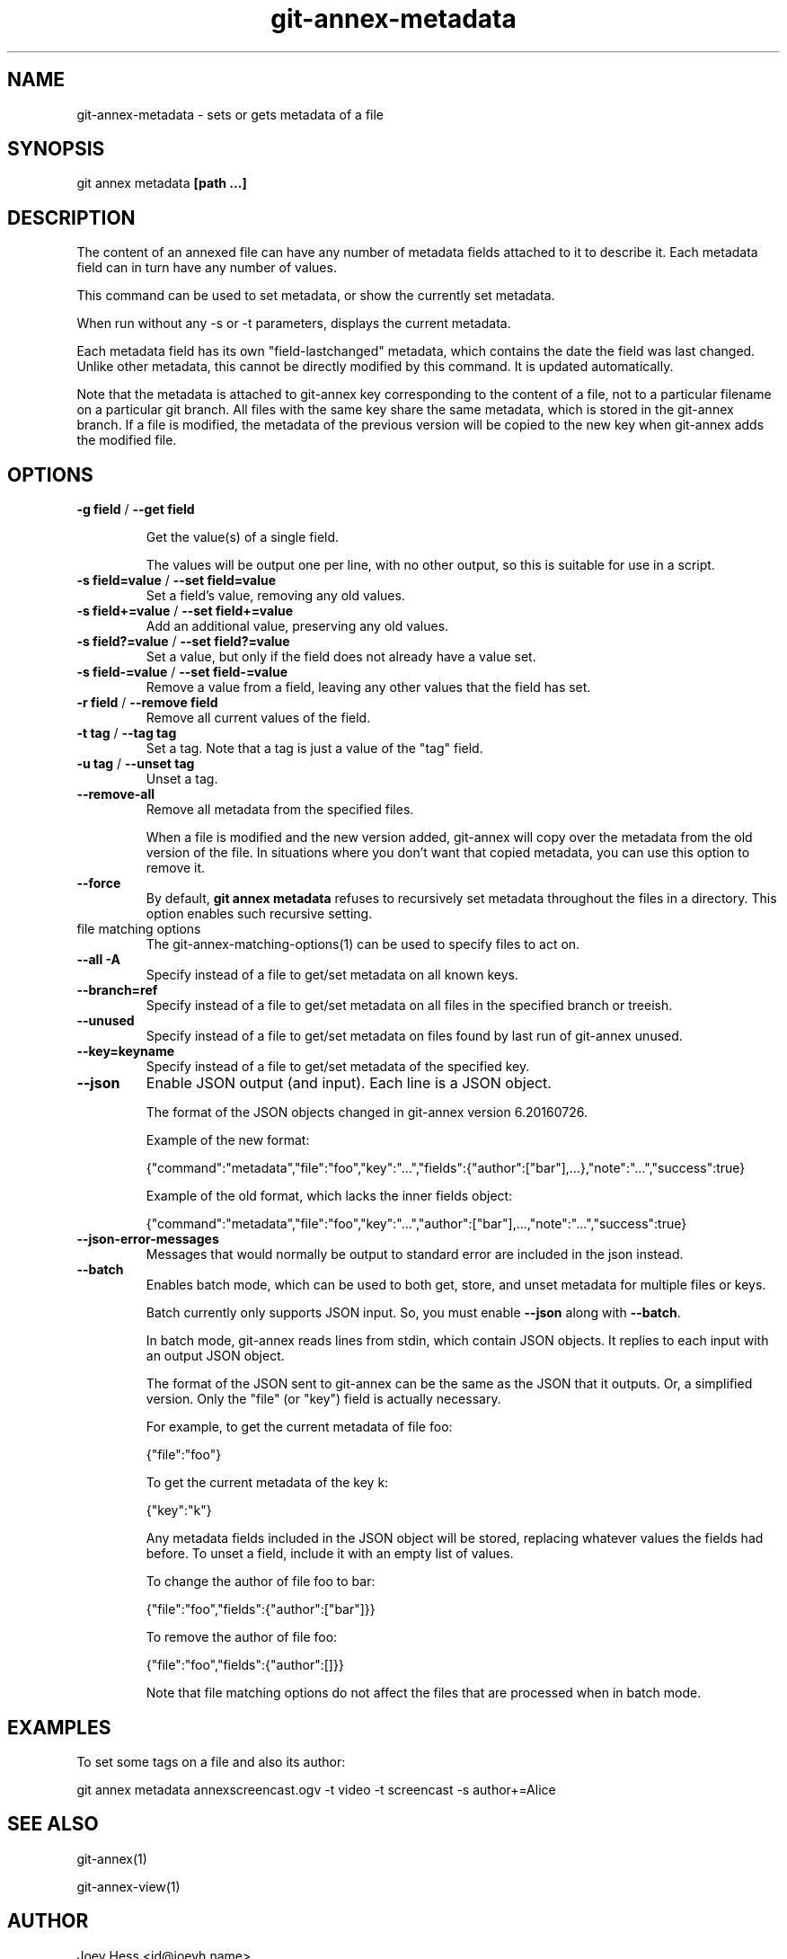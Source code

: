 .TH git-annex-metadata 1
.SH NAME
git-annex-metadata \- sets or gets metadata of a file
.PP
.SH SYNOPSIS
git annex metadata \fB[path ...]\fP
.PP
.SH DESCRIPTION
The content of an annexed file can have any number of metadata fields
attached to it to describe it. Each metadata field can in turn
have any number of values.
.PP
This command can be used to set metadata, or show the currently set
metadata.
.PP
When run without any \-s or \-t parameters, displays the current metadata.
.PP
Each metadata field has its own "field\-lastchanged" metadata, which
contains the date the field was last changed. Unlike other metadata,
this cannot be directly modified by this command. It is updated
automatically.
.PP
Note that the metadata is attached to git-annex key corresponding to the 
content of a file, not to a particular filename on a particular git branch.
All files with the same key share the same metadata, which is
stored in the git-annex branch. If a file is modified, the metadata
of the previous version will be copied to the new key when git-annex adds
the modified file.
.PP
.SH OPTIONS
.IP "\fB\-g field\fP / \fB\-\-get field\fP"
.IP
Get the value(s) of a single field.
.IP
The values will be output one per line, with no other output, so
this is suitable for use in a script.
.IP
.IP "\fB\-s field=value\fP / \fB\-\-set field=value\fP"
Set a field's value, removing any old values.
.IP
.IP "\fB\-s field+=value\fP / \fB\-\-set field+=value\fP"
Add an additional value, preserving any old values.
.IP
.IP "\fB\-s field?=value\fP / \fB\-\-set field?=value\fP"
Set a value, but only if the field does not already have a value set.
.IP
.IP "\fB\-s field\-=value\fP / \fB\-\-set field\-=value\fP"
Remove a value from a field, leaving any other values that the field has
set.
.IP
.IP "\fB\-r field\fP / \fB\-\-remove field\fP"
Remove all current values of the field.
.IP
.IP "\fB\-t tag\fP / \fB\-\-tag tag\fP"
Set a tag. Note that a tag is just a value of the "tag" field.
.IP
.IP "\fB\-u tag\fP / \fB\-\-unset tag\fP"
Unset a tag.
.IP
.IP "\fB\-\-remove\-all\fP"
Remove all metadata from the specified files.
.IP
When a file is modified and the new version added, git-annex will copy
over the metadata from the old version of the file. In situations where
you don't want that copied metadata, you can use this option to remove
it.
.IP
.IP "\fB\-\-force\fP"
By default, \fBgit annex metadata\fP refuses to recursively set metadata
throughout the files in a directory. This option enables such recursive
setting.
.IP
.IP "file matching options"
The git-annex\-matching\-options(1)
can be used to specify files to act on.
.IP
.IP "\fB\-\-all\fP \fB\-A\fP"
Specify instead of a file to get/set metadata on all known keys.
.IP
.IP "\fB\-\-branch=ref\fP"
Specify instead of a file to get/set metadata on all files in the
specified branch or treeish.
.IP
.IP "\fB\-\-unused\fP"
Specify instead of a file to get/set metadata on
files found by last run of git-annex unused.
.IP
.IP "\fB\-\-key=keyname\fP"
Specify instead of a file to get/set metadata of the specified key.
.IP
.IP "\fB\-\-json\fP"
Enable JSON output (and input). Each line is a JSON object.
.IP
The format of the JSON objects changed in git-annex version 6.20160726.
.IP
Example of the new format:
.IP
 {"command":"metadata","file":"foo","key":"...","fields":{"author":["bar"],...},"note":"...","success":true}
.IP
Example of the old format, which lacks the inner fields object:
.IP
 {"command":"metadata","file":"foo","key":"...","author":["bar"],...,"note":"...","success":true}
.IP
.IP "\fB\-\-json\-error\-messages\fP"
Messages that would normally be output to standard error are included in
the json instead.
.IP
.IP "\fB\-\-batch\fP"
Enables batch mode, which can be used to both get, store, and unset
metadata for multiple files or keys.
.IP
Batch currently only supports JSON input. So, you must
enable \fB\-\-json\fP along with \fB\-\-batch\fP.
.IP
In batch mode, git-annex reads lines from stdin, which contain
JSON objects. It replies to each input with an output JSON object.
.IP
The format of the JSON sent to git-annex can be the same as the JSON that
it outputs. Or, a simplified version. Only the "file" (or "key") field
is actually necessary.
.IP
For example, to get the current metadata of file foo:
.IP
 {"file":"foo"}
.IP
To get the current metadata of the key k:
 
 {"key":"k"}
.IP
Any metadata fields included in the JSON object will be stored,
replacing whatever values the fields had before.
To unset a field, include it with an empty list of values.
.IP
To change the author of file foo to bar:
.IP
 {"file":"foo","fields":{"author":["bar"]}}
.IP
To remove the author of file foo:
.IP
 {"file":"foo","fields":{"author":[]}}
.IP
Note that file matching options do not affect the files that are
processed when in batch mode.
.IP
.SH EXAMPLES
To set some tags on a file and also its author:
.PP
 git annex metadata annexscreencast.ogv \-t video \-t screencast \-s author+=Alice
.PP
.SH SEE ALSO
git-annex(1)
.PP
git-annex\-view(1)
.PP
.SH AUTHOR
Joey Hess <id@joeyh.name>
.PP
.PP

